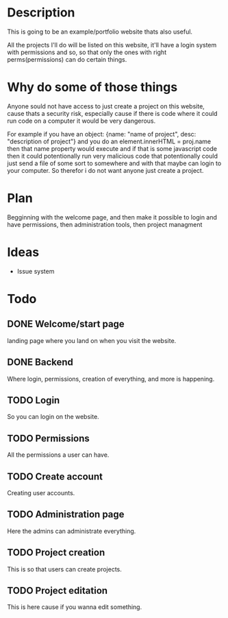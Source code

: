 #+title website

* Description
This is going to be an example/portfolio website thats also useful.

All the projects I'll do will be listed on this website, it'll have a login system with permissions and so, so that only the ones with right perms(permissions) can do certain things. 

* Why do some of those things
Anyone sould not have access to just create a project on this website, cause thats a security risk, especially cause if there is code where it could run code on a computer it would be very dangerous.

For example if you have an object: {name: "name of project", desc: "description of project"} and you do an element.innerHTML = proj.name then that name property would execute and if that is some javascript code then it could potentionally run very malicious code that potentionally could just send a file of some sort to somewhere and with that maybe can login to your computer.
So therefor i do not want anyone just create a project.

* Plan
Begginning with the welcome page, and then make it possible to login and have permissions, then administration tools, then project managment

* Ideas
- Issue system

* Todo
** DONE Welcome/start page
CLOSED: [2022-09-23 Fri 10:16]
:LOGBOOK:
- State "DONE"       from "TODO"       [2022-09-23 Fri 10:16]
:END:
landing page where you land on when you visit the website.
** DONE Backend
CLOSED: [2022-09-26 Mon 09:42]
:LOGBOOK:
- State "DONE"       from "TODO"       [2022-09-26 Mon 09:42]
:END:
Where login, permissions, creation of everything, and more is happening.
** TODO Login
So you can login on the website.
** TODO Permissions
All the permissions a user can have.
** TODO Create account
Creating user accounts.
** TODO Administration page
Here the admins can administrate everything.
** TODO Project creation
This is so that users can create projects.
** TODO Project editation
:LOGBOOK:
- State "DONE"       from "TODO"       [2022-09-23 Fri 10:16]
:END:
This is here cause if you wanna edit something.

